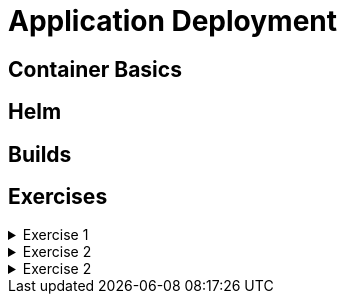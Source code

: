 = Application Deployment

[#containerbasics]
== Container Basics

[#helm]
== Helm

[#builds]
== Builds

[#exercises]
== Exercises

.Exercise 1
[%collapsible]
====
====

.Exercise 2
[%collapsible]
====
====

.Exercise 2
[%collapsible]
====
====
